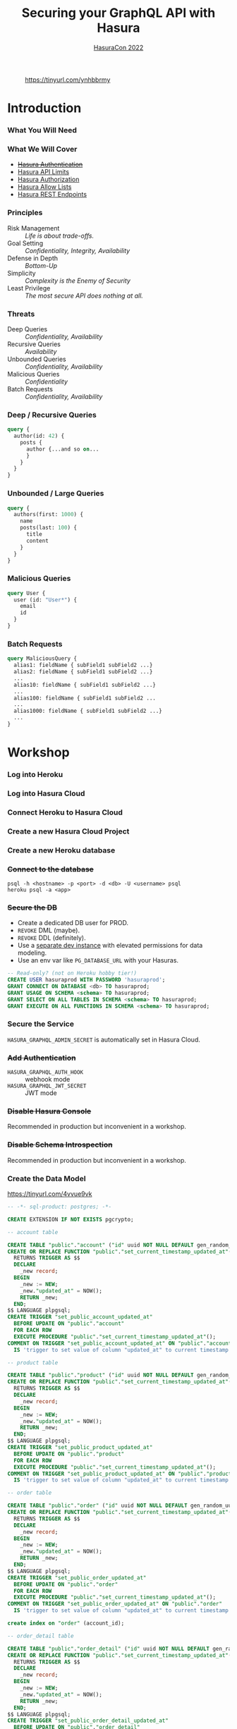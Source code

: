 #+TITLE: Securing your GraphQL API with Hasura
#+SUBTITLE: [[https://hasura.io/events/hasura-con-2022/][HasuraCon 2022]]
#+AUTHOR: David A. Ventimiglia
#+EMAIL: davidaventimiglia@hasura.io

#+options: timestamp:nil title:t toc:nil todo:t |:t num:nil author:nil

#+REVEAL_DEFAULT_SLIDE_BACKGROUND: ./assets/slide_background.png
#+REVEAL_INIT_OPTIONS: transition:'none', controlsLayout:'edges', progress:false, controlsTutorial:false
#+REVEAL_THEME: black
#+REVEAL_TITLE_SLIDE_BACKGROUND: ./assets/slide_background.png
#+REVEAL_PLUGINS: (highlight)

* 
#+CAPTION: https://tinyurl.com/ynhbbrmy
#+ATTR_HTML: :width 40%
#+ATTR_HTML: :height 40%
[[file:assets/qr.png]]

* Introduction

*** What You Will Need

#+REVEAL_HTML: <div class="column" style="float:left; width:50%">

[[file:assets/log_into_hasura_cloud.png]]

#+REVEAL_HTML: </div>

#+REVEAL_HTML: <div class="column" style="float:right; width:40%;">

[[file:assets/log_into_heroku.png]]

#+REVEAL_HTML: </div>

*** What We Will Cover

- [[https://hasura.io/docs/latest/graphql/core/auth/index/][+Hasura Authentication+]]
- [[https://hasura.io/docs/latest/graphql/cloud/security/api-limits/][Hasura API Limits]]
- [[https://hasura.io/docs/latest/graphql/core/auth/authorization/permission-rules/][Hasura Authorization]]
- [[https://hasura.io/docs/latest/graphql/cloud/security/allow-lists/][Hasura Allow Lists]]
- [[https://hasura.io/docs/latest/graphql/core/api-reference/restified/][Hasura REST Endpoints]]

*** Principles

- Risk Management :: /Life is about trade-offs./
- Goal Setting :: /Confidentiality, Integrity, Availability/
- Defense in Depth :: /Bottom-Up/
- Simplicity :: /Complexity is the Enemy of Security/
- Least Privilege :: /The most secure API does nothing at all./

*** Threats

#+REVEAL_HTML: <div class="column" style="float:left; width:75%">

- Deep Queries :: /Confidentiality, Availability/
- Recursive Queries :: /Availability/
- Unbounded Queries :: /Confidentiality, Availability/
- Malicious Queries :: /Confidentiality/
- Batch Requests :: /Confidentiality, Availability/

#+REVEAL_HTML: </div>

#+REVEAL_HTML: <div class="column" style="float:right; width:25%;">

[[file:assets/GraphQL Logo (Rhodamine).svg]]

#+REVEAL_HTML: </div>

*** Deep / Recursive Queries

#+begin_src graphql
  query {
    author(id: 42) {
      posts {
        author {...and so on...
        }
      }
    }
  }
#+end_src

*** Unbounded / Large Queries

#+begin_src graphql
  query {
    authors(first: 1000) {
      name
      posts(last: 100) {
        title
        content
      }
    }
  }
#+end_src

*** Malicious Queries

#+begin_src graphql
  query User {
    user (id: "User*") {
      email
      id 
    }
  }
#+end_src

*** Batch Requests

#+begin_src graphql
  query MaliciousQuery {
    alias1: fieldName { subField1 subField2 ...}
    alias2: fieldName { subField1 subField2 ...}
    ...
    alias10: fieldName { subField1 subField2 ...}
    ...
    alias100: fieldName { subField1 subField2 ...
    ...
    alias1000: fieldName { subField1 subField2 ...}
    ...
  }
#+end_src

* Workshop

*** Log into Heroku

#+ATTR_HTML: :width 40%
#+ATTR_HTML: :height 40%
[[file:assets/log_into_heroku.png]]

*** Log into Hasura Cloud

#+ATTR_HTML: :width 40%
#+ATTR_HTML: :height 40%
[[file:assets/log_into_hasura_cloud.png]]

*** Connect Heroku to Hasura Cloud

#+ATTR_HTML: :width 80%
#+ATTR_HTML: :height 80%
[[file:assets/connect_heroku_hasura.png]]

*** Create a new Hasura Cloud Project

#+ATTR_HTML: :width 40%
#+ATTR_HTML: :height 40%
[[file:assets/create_new_hasura_project.png]]

*** Create a new Heroku database

#+ATTR_HTML: :width 80%
#+ATTR_HTML: :height 80%
[[file:assets/create_database.png]]

*** +Connect to the database+

#+begin_src shell :export both
  psql -h <hostname> -p <port> -d <db> -U <username> psql
  heroku psql -a <app>
#+end_src

*** +Secure the DB+

- Create a dedicated DB user for PROD.
- ~REVOKE~ DML (maybe).
- ~REVOKE~ DDL (definitely).
- Use a [[https://hasura.io/docs/latest/graphql/core/getting-started/docker-simple/][separate dev instance]] with elevated permissions for data modeling.
- Use an env var like ~PG_DATABASE_URL~ with your Hasuras.

#+REVEAL: split

 #+begin_src sql
   -- Read-only? (not on Heroku hobby tier!)
   CREATE USER hasuraprod WITH PASSWORD 'hasuraprod';
   GRANT CONNECT ON DATABASE <db> TO hasuraprod;
   GRANT USAGE ON SCHEMA <schema> TO hasuraprod;
   GRANT SELECT ON ALL TABLES IN SCHEMA <schema> TO hasuraprod;
   GRANT EXECUTE ON ALL FUNCTIONS IN SCHEMA <schema> TO hasuraprod;
 #+end_src

*** Secure the Service

~HASURA_GRAPHQL_ADMIN_SECRET~ is automatically set in Hasura Cloud.

*** +Add Authentication+

- ~HASURA_GRAPHQL_AUTH_HOOK~ :: webhook mode
- ~HASURA_GRAPHQL_JWT_SECRET~ :: JWT mode

*** +Disable Hasura Console+

Recommended in production but inconvenient in a workshop.

*** +Disable Schema Introspection+

Recommended in production but inconvenient in a workshop.

*** Create the Data Model

[[https://tinyurl.com/4vvue9vk]]

#+begin_src sql
-- -*- sql-product: postgres; -*-

CREATE EXTENSION IF NOT EXISTS pgcrypto;

-- account table

CREATE TABLE "public"."account" ("id" uuid NOT NULL DEFAULT gen_random_uuid(), "name" text NOT NULL, "created_at" timestamptz NOT NULL DEFAULT now(), "updated_at" timestamptz NOT NULL DEFAULT now(), PRIMARY KEY ("id") );
CREATE OR REPLACE FUNCTION "public"."set_current_timestamp_updated_at"()
  RETURNS TRIGGER AS $$
  DECLARE
    _new record;
  BEGIN
    _new := NEW;
    _new."updated_at" = NOW();
    RETURN _new;
  END;
$$ LANGUAGE plpgsql;
CREATE TRIGGER "set_public_account_updated_at"
  BEFORE UPDATE ON "public"."account"
  FOR EACH ROW
  EXECUTE PROCEDURE "public"."set_current_timestamp_updated_at"();
COMMENT ON TRIGGER "set_public_account_updated_at" ON "public"."account" 
  IS 'trigger to set value of column "updated_at" to current timestamp on row update';

-- product table

CREATE TABLE "public"."product" ("id" uuid NOT NULL DEFAULT gen_random_uuid(), "created_at" timestamptz NOT NULL DEFAULT now(), "updated_at" timestamptz NOT NULL DEFAULT now(), "name" text NOT NULL, "price" integer NOT NULL, PRIMARY KEY ("id") );
CREATE OR REPLACE FUNCTION "public"."set_current_timestamp_updated_at"()
  RETURNS TRIGGER AS $$
  DECLARE
    _new record;
  BEGIN
    _new := NEW;
    _new."updated_at" = NOW();
    RETURN _new;
  END;
$$ LANGUAGE plpgsql;
CREATE TRIGGER "set_public_product_updated_at"
  BEFORE UPDATE ON "public"."product"
  FOR EACH ROW
  EXECUTE PROCEDURE "public"."set_current_timestamp_updated_at"();
COMMENT ON TRIGGER "set_public_product_updated_at" ON "public"."product" 
  IS 'trigger to set value of column "updated_at" to current timestamp on row update';

-- order table

CREATE TABLE "public"."order" ("id" uuid NOT NULL DEFAULT gen_random_uuid(), "created_at" timestamptz NOT NULL DEFAULT now(), "updated_at" timestamptz NOT NULL DEFAULT now(), "account_id" uuid NOT NULL, PRIMARY KEY ("id") , FOREIGN KEY ("account_id") REFERENCES "public"."account"("id") ON UPDATE restrict ON DELETE restrict);
CREATE OR REPLACE FUNCTION "public"."set_current_timestamp_updated_at"()
  RETURNS TRIGGER AS $$
  DECLARE
    _new record;
  BEGIN
    _new := NEW;
    _new."updated_at" = NOW();
    RETURN _new;
  END;
$$ LANGUAGE plpgsql;
CREATE TRIGGER "set_public_order_updated_at"
  BEFORE UPDATE ON "public"."order"
  FOR EACH ROW
  EXECUTE PROCEDURE "public"."set_current_timestamp_updated_at"();
COMMENT ON TRIGGER "set_public_order_updated_at" ON "public"."order" 
  IS 'trigger to set value of column "updated_at" to current timestamp on row update';

create index on "order" (account_id);

-- order_detail table

CREATE TABLE "public"."order_detail" ("id" uuid NOT NULL DEFAULT gen_random_uuid(), "created_at" timestamptz NOT NULL DEFAULT now(), "updated_at" timestamptz NOT NULL DEFAULT now(), "units" integer NOT NULL, "order_id" uuid NOT NULL, "product_id" uuid NOT NULL, PRIMARY KEY ("id") , FOREIGN KEY ("order_id") REFERENCES "public"."order"("id") ON UPDATE restrict ON DELETE restrict, FOREIGN KEY ("product_id") REFERENCES "public"."product"("id") ON UPDATE restrict ON DELETE restrict);
CREATE OR REPLACE FUNCTION "public"."set_current_timestamp_updated_at"()
  RETURNS TRIGGER AS $$
  DECLARE
    _new record;
  BEGIN
    _new := NEW;
    _new."updated_at" = NOW();
    RETURN _new;
  END;
$$ LANGUAGE plpgsql;
CREATE TRIGGER "set_public_order_detail_updated_at"
  BEFORE UPDATE ON "public"."order_detail"
  FOR EACH ROW
  EXECUTE PROCEDURE "public"."set_current_timestamp_updated_at"();
COMMENT ON TRIGGER "set_public_order_detail_updated_at" ON "public"."order_detail" 
  IS 'trigger to set value of column "updated_at" to current timestamp on row update';

create index on order_detail (order_id);

create index on order_detail (product_id);

-- product_search function

create or replace function product_search(search text)
  returns setof product as $$
  select product.*
  from product
  where
  name ilike ('%' || search || '%')
$$ language sql stable;

-- product_search_slow function

create or replace function product_search_slow(search text, wait real)
  returns setof product as $$
  select product.*
  from product, pg_sleep(wait)
  where
  name ilike ('%' || search || '%')
$$ language sql stable;

-- non_negative_price constraint

alter table "public"."product" add constraint "non_negative_price" check (price > 0);

-- index account(name)

create index if not exists account_name_idx on account (name);

-- status enum

CREATE TYPE status AS ENUM ('new', 'processing', 'fulfilled');

-- add status to order table

alter table "public"."order" add column "status" status null;

create index on "order" (status);

-- region dictionary table

create table if not exists region (
  value text primary key,
  description text);

-- add region to order

alter table "public"."order" add column "region" Text
 null;

alter table "public"."order"
  add constraint "order_region_fkey"
  foreign key ("region")
  references "public"."region"
  ("value") on update restrict on delete restrict;

create index on "order" (region);
#+end_src

*** Insert Sample Data

[[https://tinyurl.com/2t32axzh]]

#+begin_src sql
-- -*- sql-product: postgres; -*-
insert into account (name) values ('Christel Seaborn');
insert into account (name) values ('Emalia Oliveras');
insert into account (name) values ('Arin Maker');
insert into account (name) values ('Gregor Gwilliam');
insert into account (name) values ('Calypso Meyer');

insert into product (name, price) values ('Plastic Wrap', 71);
insert into product (name, price) values ('Arizona - Green Tea', 377);
insert into product (name, price) values ('Wine - Prosecco Valdobienne', 220);
insert into product (name, price) values ('Sproutsmustard Cress', 771);
insert into product (name, price) values ('Spinach - Baby', 740);

with
  account as (
    select
      account.id,
      name,
      (random()*5)::int orders
      from account)
    insert into "order" (account_id)
select
  account_id
  from (
    select
      account.id account_id,
      row_number() over (partition by account.id order by account.name) ordinal
      from account, generate_series(1, 5)) orders
       join account on account.id = orders.account_id
	   and orders.ordinal <= account.orders;

with
  "order" as (
    select
      "order".id,
      (random()*9 + 1)::int items
      from "order")
    insert into order_detail (order_id, product_id, units)
select
  order_id,
  product_id,
  (random()*9 + 1)::int units
  from (
    select
      "order".id order_id,
      product.id product_id,
      row_number() over (partition by "order".id) ordinal
      from "order", product) user_item
       join "order" on "order".id = user_item.order_id
	   and user_item.ordinal <= "order".items;

update "order" set status = ((array['new', 'processing', 'fulfilled'])[floor(random()*3+1)])::status;

insert into region (value, description)
values
  ('NORTHEAST', 'New England'),
  ('MIDWEST', 'Great Lakes'),
  ('SOUTH', 'Dixie'),
  ('PLAINS', 'Great Plains'),
  ('APPALACHIA', 'Pennsylvania and West Virginia'),
  ('MOUNTAIN', 'Rocky Mountains'),
  ('NORTHWEST', 'Rainy'),
  ('WEST', 'California'),
  ('SOUTHWEST', 'Cacti');

update "order" set region = ((array[
  'NORTHEAST',
  'MIDWEST',
  'SOUTH',
  'PLAINS',
  'APPALACHIA',
  'MOUNTAIN',
  'NORTHWEST',
  'WEST',
  'SOUTHWEST'
  ])[floor(random()*9+1)])::text;

commit;
#+end_src

*** Track Tables

#+ATTR_HTML: :width 50%
#+ATTR_HTML: :height 50%
[[file:assets/track_tables.png]]

*** Track Relationships

#+ATTR_HTML: :width 50%
#+ATTR_HTML: :height 50%
[[file:assets/track_relationships.png]]

*** Set API Limits

#+ATTR_HTML: :width 80%
#+ATTR_HTML: :height 80%
[[file:assets/set_api_limits.png]]

- Global
  - Depth Limit: 4
  - Node Limit: 10
  - Rate Limit (RPM): 10
  - Timeout (Seconds): 10

*** ~account~ Select Permissions

#+ATTR_HTML: :width 60%
#+ATTR_HTML: :height 60%
[[file:assets/account_permissions.png]]

*** ~order~ Select Permissions

#+ATTR_HTML: :width 80%
#+ATTR_HTML: :height 80%
[[file:assets/order_permissions.png]]

*** ~order~ Insert Permissions

#+ATTR_HTML: :width 80%
#+ATTR_HTML: :height 80%
[[file:assets/order_permissions_insert.png]]

*** ~order_detail~ Select Permissions

#+ATTR_HTML: :width 60%
#+ATTR_HTML: :height 60%
[[file:assets/order_detail_permissions.png]]

*** ~product~ Select Permissions

#+ATTR_HTML: :width 60%
#+ATTR_HTML: :height 60%
[[file:assets/product_permissions.png]]

*** ~region~ Select Permissions

#+ATTR_HTML: :width 60%
#+ATTR_HTML: :height 60%
[[file:assets/region_permissions.png]]

*** Use Allow Lists

- ~HASURA_GRAPHQL_ENABLE_ALLOWLIST~ :: default value is ~false~

- Monitoring >> Allow Lists >> New Operations

*** Use Allow Lists

#+begin_src graphql
  query MyAccount {
    account {
      name
      id
      created_at
      updated_at
    }
  }
#+end_src

*** Use Allow Lists

#+begin_src graphql
  query ProductSearch {
    product_search(args: {search: "bread"}) {
      id
      name
      price
    }
  }
#+end_src

*** Use Allow Lists

#+begin_src graphql
  query MyOrdersSummary {
    account(limit: 1) {
      name
      id
      created_at
      updated_at
      orders {
        status
        region
        created_at
        id
        order_details {
          units
          product {
            name
            price
          }
        }
      }
    }
  }
#+end_src

*** Create REST Endpoints

#+REVEAL_HTML: <div class="column" style="float:left; width:50%">

[[file:assets/rest_account.png]]

#+REVEAL_HTML: </div>

#+REVEAL_HTML: <div class="column" style="float:left; width:50%">

[[file:assets/rest_order_summary.png]]

#+REVEAL_HTML: </div>

*** Create REST Endpoints

#+begin_src shell
  curl \
      -X GET \
      -H 'Content-type: application/json' \
      -H 'x-hasura-role: ${ROLE}' \
      -H 'x-hasura-user-id: ${USER_ID}' \
      -H 'x-hasura-admin-secret: ${HASURA_GRAPHQL_ADMIN_SECRET}' \
      ${HASURA_GRAPHQL_ENDPOINT}
#+end_src

* Closing Remarks

*** GraphQL Security Orthodoxy

- Disable Console & Schema Introspection.
- Don't generate your APIs.
- Obsess over API Limits.

*** GraphQL Security Herodoxy

- Don't disable Console & Schema Introspection
- DO generate your APIs.
- Don't worry so much about API Limits.

*** How to Secure Your GraphQL API?

- Don't have a GraphQL API.

* /Thank You!/

#+REVEAL_HTML: <div class="column" style="float:left; width:50%">

#+CAPTION: @TheRealDventimi
[[file:assets/profile.jpg]]

#+REVEAL_HTML: </div>

#+REVEAL_HTML: <div class="column" style="float:right; width:50%">

#+CAPTION: https://tinyurl.com/ynhbbrmy
#+ATTR_HTML: :width 50%
#+ATTR_HTML: :height 50%
[[file:assets/qr.png]]

#+ATTR_HTML: :width 50%
#+ATTR_HTML: :height 50%
[[file:assets/hasura-logo-primary-light.png]]

#+REVEAL_HTML: </div>

#  LocalWords:  toc controlsLayout controlsTutorial ATTR hasuraprod
